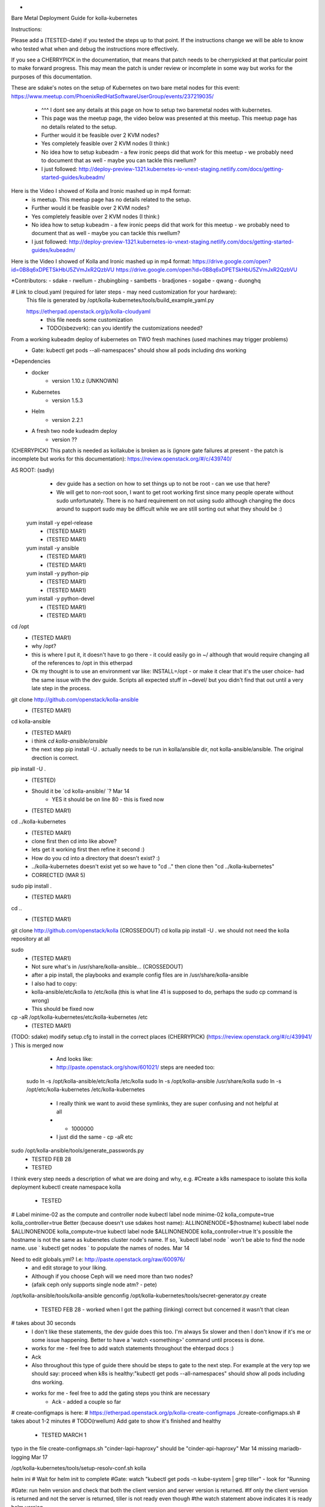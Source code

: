 *
Bare Metal Deployment Guide for kolla-kubernetes

Instructions:
    
Please add a (TESTED-date) if you tested the steps up to that point.   If the instructions change we will be able to know who tested what when and debug the instructions more effectively.

If you see a CHERRYPICK in the documentation, that means that patch needs to be cherrypicked at that particular point to make forward progress.  This may mean the patch is under review or incomplete in some way but works for the purposes of this documentation.

These are sdake's notes on the setup of Kubernetes on two bare metal nodes for this event:
https://www.meetup.com/PhoenixRedHatSoftwareUserGroup/events/237219035/
	* ^^^ I dont see any details at this page on how to setup two baremetal nodes with kubernetes.
	* This page was the meetup page, the video below was presented at this meetup.  This meetup page has no details related to the setup.
	* Further would it be feasible over 2 KVM nodes?
	* Yes completely feasible over 2 KVM nodes (I think:)
	* No idea how to setup kubeadm - a few ironic peeps did that work for this meetup - we probably need to document that as well - maybe you can tackle this rwellum?
	* I just followed: http://deploy-preview-1321.kubernetes-io-vnext-staging.netlify.com/docs/getting-started-guides/kubeadm/

Here is the Video I showed of Kolla and Ironic mashed up in mp4 format:
	* is meetup.  This meetup page has no details related to the setup.
	* Further would it be feasible over 2 KVM nodes?
	* Yes completely feasible over 2 KVM nodes (I think:)
	* No idea how to setup kubeadm - a few ironic peeps did that work for this meetup - we probably need to document that as well - maybe you can tackle this rwellum?
	* I just followed: http://deploy-preview-1321.kubernetes-io-vnext-staging.netlify.com/docs/getting-started-guides/kubeadm/

Here is the Video I showed of Kolla and Ironic mashed up in mp4 format:
https://drive.google.com/open?id=0B8q6xDPETSkHbU5ZVmJxR2QzbVU
https://drive.google.com/open?id=0B8q6xDPETSkHbU5ZVmJxR2QzbVU

*Contributors:
- sdake
- rwellum
- zhubingbing
- sambetts
- bradjones
- sogabe
- qwang
- duonghq

# Link to cloud.yaml (required for later steps - may need customization for your hardware): 
    This file is generated by /opt/kolla-kubernetes/tools/build_example_yaml.py
    
    https://etherpad.openstack.org/p/kolla-cloudyaml
	* this file needs some customization
	* TODO(sbezverk): can you identify the customizations needed?
 
From a working kubeadm deploy of kubernetes on TWO fresh machines (used machines may trigger problems)
	* Gate: kubectl get pods --all-namespaces" should show all pods including dns working

*Dependencies
	* docker
		* version 1.10.z (UNKNOWN)
	* Kubernetes
		* version 1.5.3
	* Helm
		* version 2.2.1
	* A fresh two node kudeadm deploy
		* version ??

(CHERRYPICK) This patch is needed as kollakube is broken as is (ignore gate failures at present - the patch is incomplete but works for this documentation):
https://review.openstack.org/#/c/439740/

AS ROOT: (sadly) 
	* dev guide has a section on how to set things up to not be root - can we use that here? 
	*  We will get to non-root soon, I want to get root working first since many people operate without sudo unfortunately.  There is no hard requirement on not using sudo although changing the docs around to support sudo may be difficult while we are still sorting out what they should be :)

  yum install -y epel-release
	* (TESTED MAR1)
	* (TESTED  MAR1)
  yum install -y ansible
	* (TESTED MAR1)
	* (TESTED  MAR1)
  yum install -y python-pip
	* (TESTED MAR1)
	* (TESTED  MAR1)
  yum install -y python-devel
	* (TESTED MAR1)
	* (TESTED  MAR1)

cd /opt
	* (TESTED MAR1)
	* why /opt?
	*  this is where I put it, it doesn't have to go there - it could easily go in ~/ although that would require changing all of the references to /opt in this etherpad
	*  Ok my thought is to use an environment var like: INSTALL=/opt - or make it clear that it's the user choice- had the same issue with the dev guide. Scripts all expected stuff in ~devel/ but you didn't find that out until a very late step in the process.

git clone http://github.com/openstack/kolla-ansible
	* (TESTED MAR1)
cd kolla-ansible
	* (TESTED MAR1)
	* i think `cd kolla-ansible/ansible`
	* the next step pip install -U . actually needs to be run in kolla/ansible dir, not kolla-ansible/ansible.  The original drection is correct.
pip install -U .
	* (TESTED)
	* Should it be `cd kolla-ansible/ `? Mar 14
		* YES it should be on line 80 - this is fixed now
 
 
	* (TESTED MAR1)
cd ../kolla-kubernetes
	* (TESTED MAR1)
	* clone first then cd into like above?
	* lets get it working first then refine it second :)
	* How do you cd into a directory that doesn't exist? :)
	* ../kolla-kubernetes doesn't exist yet so we have to "cd .." then clone then "cd ../kolla-kubernetes"
	* CORRECTED (MAR 5)
sudo pip install .
	* (TESTED MAR1)
cd ..
	* (TESTED MAR1)
git clone http://github.com/openstack/kolla (CROSSEDOUT)
cd kolla
pip install -U .
we should not need the kolla repository at all

sudo 
	* (TESTED MAR1)
	* Not sure what's in /usr/share/kolla-ansible... (CROSSEDOUT)
	* after a pip install, the playbooks and example config files are in /usr/share/kolla-ansible
	* I also had to copy:
	*     kolla-ansible/etc/kolla to /etc/kolla (this is what line 41 is supposed to do, perhaps the sudo cp command is wrong) 
	* This should be fixed now

cp -aR /opt/kolla-kubernetes/etc/kolla-kubernetes /etc
	* (TESTED MAR1)

(TODO: sdake) modify setup.cfg to install in the correct places (CHERRYPICK) (https://review.openstack.org/#/c/439941/ )
This is merged now

	* And looks like:
	* http://paste.openstack.org/show/601021/ steps are needed too:
    sudo ln -s /opt/kolla-ansible/etc/kolla /etc/kolla
    sudo ln -s /opt/kolla-ansible /usr/share/kolla
    sudo ln -s /opt/etc/kolla-kubernetes /etc/kolla-kubernetes
	* I really think we want to avoid these symlinks, they are super confusing and not helpful at all
	* + 1000000
	* I just did the same - cp -aR etc

sudo /opt/kolla-ansible/tools/generate_passwords.py
	* TESTED FEB 28
	* TESTED 

I think every step needs a description of what we are doing and why, e.g.
#Create a k8s namespace to isolate this kolla deployment
kubectl create namespace kolla
	* TESTED

# Label minime-02 as the compute and controller node
kubectl label node minime-02 kolla_compute=true kolla_controller=true
Better (because doesn't use sdakes host name):
ALLINONENODE=$(hostname)
kubectl label node $ALLINONENODE kolla_compute=true
kubectl label node $ALLINONENODE kolla_controller=true
It's possible the hostname is not the same as kubenetes cluster node's name. If so, `kubectl label node ` won't be able to find the node name. use ` kubectl get nodes ` to populate the names of nodes. Mar 14


Need to edit globals.yml? I.e: http://paste.openstack.org/raw/600976/
	* and edit storage to your liking.
	* Although if you choose Ceph will we need more than two nodes?
	* (afaik ceph only supports single node atm? - pete)
/opt/kolla-ansible/tools/kolla-ansible genconfig
/opt/kolla-kubernetes/tools/secret-generator.py create
	* TESTED FEB 28 - worked when I got the pathing (linking) correct but concerned it wasn't that clean

# takes about 30 seconds
	* I don't like these statements, the dev guide does this too. I'm always 5x slower and then I don't know if it's me or some issue happening. Better to have a 'watch <something>' command until process is done.
	* works for me - feel free to add watch statements throughout the ehterpad docs :)
	* Ack

	* Also throughout this type of guide there should be steps to gate to the next step. For example at the very top we should say: proceed when k8s is healthy:"kubectl get pods --all-namespaces" should show all pods including dns working.
	* works for me - feel free to add the gating steps you think are necessary
		* Ack - added a couple so far

# create-configmaps is here: 
# https://etherpad.openstack.org/p/kolla-create-configmaps
./create-configmaps.sh
# takes about 1-2 minutes
# TODO(rwellum) Add gate to show it's finished and healthy
	* TESTED MARCH 1
typo in the file create-configmaps.sh "cinder-lapi-haproxy" should be "cinder-api-haproxy" Mar 14
missing mariadb-logging Mar 17

/opt/kolla-kubernetes/tools/setup-resolv-conf.sh kolla

helm ini
# Wait for helm init to complete
#Gate: watch "kubectl get pods -n kube-system | grep tiller" - look for "Running

#Gate: run helm version and check that both the client version and server version is returned.
#If only the client version is returned and not the server is returned, tiller is not ready even though 
#the watch statement above indicates it is ready
helm version
	* what to do when wrong version?
	* This is a gating step to verify that tiller and helm can communicate with one another
		* If only the client version is returned and not the server is returned, tiller is not ready even though the watch statement above indicates it is ready
	* If the version is wrong, then the operator didn't follow the instructions properly and should start over
	* TESTED MARCH 1


/opt/kolla-kubernetes/tools/helm_build_all.sh .
#Gate: check for images, ls | grep ".tgz" | wc -l
146
	* TESTED MARCH 1


# Link to kolla-service-start.sh: https://etherpad.openstack.org/p/kolla-service-start
# Note first time '/opt' explicitly used in a script TODO: sdake - I guess just make a decision if deterministic or use /opt 
# Requires cloud.yaml, https://etherpad.openstack.org/p/kolla-cloudyaml or use  missing a ws before "cinder" in line 50
#./kolla-kubernetes/tools/build_example_yaml.py to build it.
	* It's then commented out - user has to decide what to customize.
	* Possibly provide a minimum working example - or the build_example could take some user inputs TODO: sbezvedez
	* Also note two interfaces need to be configured unique to the user
		* ext_interface_name and tunnel_interface
	* And external bridge needs to be named correctly: ext_bridge_name:
	* Also note refers to /root/cloud.yaml - but may not be where user has generated this file
	* BLOCKED
		* Failing with: 
		* Error: failed to parse ./cloud.yaml: error converting YAML to JSON: yaml: line 49: did not find expected key
		* That's the tunnel_interface - what should this tunnel interface be?
			* May be related to external_vip: 10.87.49.247 - will test today and see if unblocked
		* The error is caused by missing a whitespace before "cinder" in line 50. Mar 14 Cool I will check this out.

./kolla-service-start.sh

# wait for all pods to enter running state
watch kubectl get pods -n kolla

/opt/kolla-ansible/tools/kolla-ansible post-deploy

source /etc/kolla/admin-openrc.sh

./init-runonce

openstack floating ip create public1

(RETRIEVE THE IP FROM THIS OPERATION)

openstack server add floating ip demo1 {FILL IN IP}

FILL IN IP 10.87.49.251

To correct a failure:

helm install --debug /opt/kolla-kubernetes//helm/service/nova-cleanup --namespace kolla --name nova-cleanup --values cloud.yaml

TROUBLESHOOTING
MariaDB bootstrap cannot success
helm delete --purge mariadb
rm -rf /var/lib/kolla/volumes/mariadb/*
